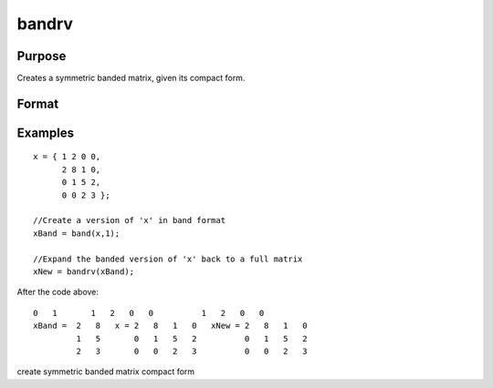 
bandrv
==============================================

Purpose
----------------
Creates a symmetric banded matrix, given its compact form.

Format
----------------
.. function:: bandrv(a)

    :param a: KxN compact form matrix.
    :type a: TODO

    :returns: y (*TODO*), KxK symmetrix banded matrix.

Examples
----------------

::

    x = { 1 2 0 0,
          2 8 1 0,
          0 1 5 2,
          0 0 2 3 };
     
    //Create a version of 'x' in band format
    xBand = band(x,1);
     
    //Expand the banded version of 'x' back to a full matrix
    xNew = bandrv(xBand);

After the code above:

::

    0   1       1   2   0   0          1   2   0   0 
    xBand =  2   8   x = 2   8   1   0   xNew = 2   8   1   0 
             1   5       0   1   5   2          0   1   5   2 
             2   3       0   0   2   3          0   0   2   3

.. seealso:: Functions :func:`band`, :func:`bandchol`, :func:`bandcholsol`, :func:`bandltsol`, :func:`bandsolpd`

create symmetric banded matrix compact form
